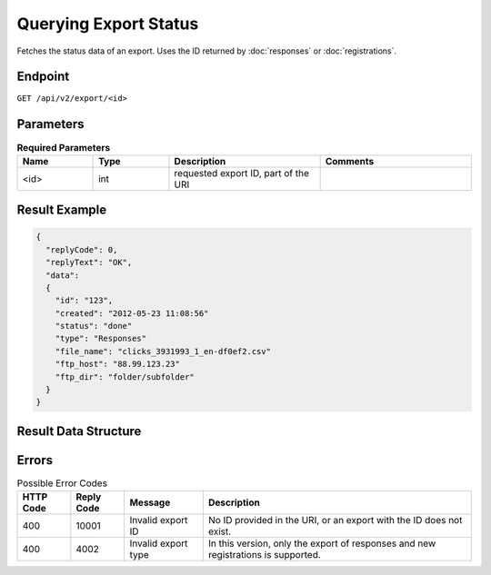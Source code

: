 Querying Export Status
======================

Fetches the status data of an export. Uses the ID returned by :doc:`responses` or :doc:`registrations`.

Endpoint
--------

``GET /api/v2/export/<id>``

Parameters
----------

.. list-table:: **Required Parameters**
   :header-rows: 1
   :widths: 20 20 40 40

   * - Name
     - Type
     - Description
     - Comments
   * - <id>
     - int
     - requested export ID, part of the URI
     -

Result Example
--------------

.. code-block:: json

   {
     "replyCode": 0,
     "replyText": "OK",
     "data":
     {
       "id": "123",
       "created": "2012-05-23 11:08:56"
       "status": "done"
       "type": "Responses"
       "file_name": "clicks_3931993_1_en-df0ef2.csv"
       "ftp_host": "88.99.123.23"
       "ftp_dir": "folder/subfolder"
     }
   }

Result Data Structure
---------------------

.. list-table:: **Result Data Structure**
   :header-rows: 1
   :widths: 20 20 40 40

   * - Name
     - Type
     - Description
     - Comments
   * - status
     - string
     - status of the export
     - * **scheduled**: the export process has not been started yet
   * **in progress**: the export is being processed
   * **ready**: the CSV file is ready to be distributed
   * **done**: the export finished without errors, the CSV file was created and distributed successfully
   * **error**: an error occurred during the export process
   * In case of an FTP delivery, and if the FTP host is unavailable or the authentication failed, the export status remains **ready** and the process will try to connect to the FTP after one hour.
   * If the export process cannot connect and stays in **‘ready’** status for more than one hour, please contact your Emarsys Account Manager.
   * - type
     - string
     - type of the export
     - * **responses**
       * **registrations**
   * - file_name
     - string
     - The name of the output CSV file
     - If status is not done, it is **NULL**
   * - ftp_host
     - string
     - The export settings to locate the file if the distribution method is FTP.
     -
   * - ftp_dir
     - string
     - The export settings to locate the file if the distribution method is FTP.
     -

Errors
------

.. list-table:: Possible Error Codes
   :header-rows: 1

   * - HTTP Code
     - Reply Code
     - Message
     - Description
   * - 400
     - 10001
     - Invalid export ID
     - No ID provided in the URI, or an export with the ID does not exist.
   * - 400
     - 4002
     - Invalid export type
     - In this version, only the export of responses and new registrations is supported.
